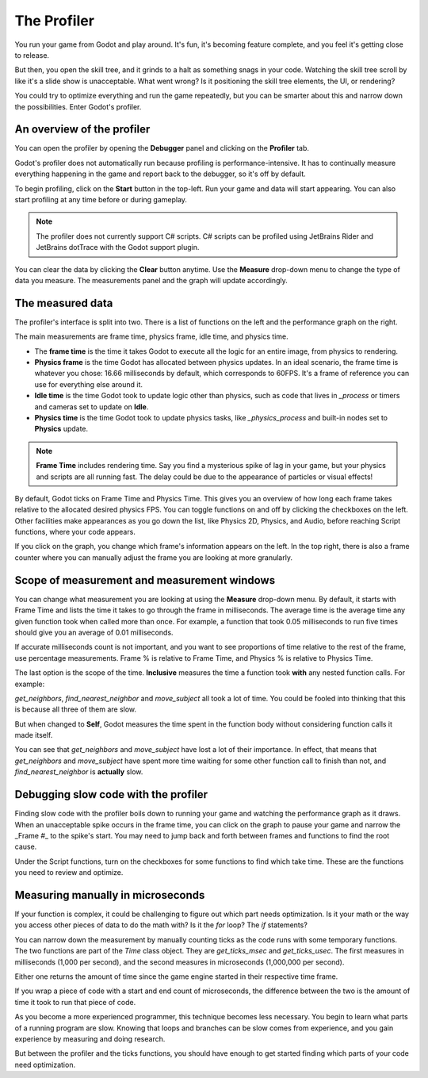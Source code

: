 .. _doc_the_profiler:

The Profiler
============

You run your game from Godot and play around. It's fun, it's becoming feature
complete, and you feel it's getting close to release.

But then, you open the skill tree, and it grinds to a halt as something snags in
your code. Watching the skill tree scroll by like it's a slide show is
unacceptable. What went wrong? Is it positioning the skill tree elements, the
UI, or rendering?

You could try to optimize everything and run the game repeatedly, but you can be
smarter about this and narrow down the possibilities. Enter Godot's profiler.

An overview of the profiler
+++++++++++++++++++++++++++

You can open the profiler by opening the **Debugger** panel and clicking on the
**Profiler** tab.

.. image:: img/profiler.png

Godot's profiler does not automatically run because profiling is
performance-intensive. It has to continually measure everything happening in the
game and report back to the debugger, so it's off by default.

To begin profiling, click on the **Start** button in the top-left. Run your game
and data will start appearing. You can also start profiling at any time before
or during gameplay.

.. note::

    The profiler does not currently support C# scripts. C# scripts can be profiled
    using JetBrains Rider and JetBrains dotTrace with the Godot support plugin.

You can clear the data by clicking the **Clear** button anytime. Use the
**Measure** drop-down menu to change the type of data you measure. The
measurements panel and the graph will update accordingly.

The measured data
+++++++++++++++++

The profiler's interface is split into two. There is a list of functions on the
left and the performance graph on the right.

The main measurements are frame time, physics frame, idle time, and physics time.

- The **frame time** is the time it takes Godot to execute all the logic for an
  entire image, from physics to rendering.
- **Physics frame** is the time Godot has allocated between physics updates. In
  an ideal scenario, the frame time is whatever you chose: 16.66 milliseconds by
  default, which corresponds to 60FPS. It's a frame of reference you can use for
  everything else around it.
- **Idle time** is the time Godot took to update logic other than physics, such
  as code that lives in `_process` or timers and cameras set to update on
  **Idle**.
- **Physics time** is the time Godot took to update physics tasks, like
  `_physics_process` and built-in nodes set to **Physics** update.

.. note:: **Frame Time** includes rendering time. Say you find a mysterious
          spike of lag in your game, but your physics and scripts are
          all running fast. The delay could be due to the appearance of
          particles or visual effects!

By default, Godot ticks on Frame Time and Physics Time. This gives you an
overview of how long each frame takes relative to the allocated desired physics
FPS. You can toggle functions on and off by clicking the checkboxes on the left.
Other facilities make appearances as you go down the list, like Physics 2D,
Physics, and Audio, before reaching Script functions, where your code appears.

If you click on the graph, you change which frame's information appears on the
left. In the top right, there is also a frame counter where you can manually
adjust the frame you are looking at more granularly.

Scope of measurement and measurement windows
++++++++++++++++++++++++++++++++++++++++++++

You can change what measurement you are looking at using the **Measure**
drop-down menu. By default, it starts with Frame Time and lists the time it
takes to go through the frame in milliseconds. The average time is the average
time any given function took when called more than once. For example, a function
that took 0.05 milliseconds to run five times should give you an average of 0.01
milliseconds.

If accurate milliseconds count is not important, and you want to see proportions
of time relative to the rest of the frame, use percentage measurements. Frame %
is relative to Frame Time, and Physics % is relative to Physics Time.

The last option is the scope of the time. **Inclusive** measures the time a
function took **with** any nested function calls. For example:

.. image:: img/split_curve.png

`get_neighbors`, `find_nearest_neighbor` and `move_subject` all took a lot of
time. You could be fooled into thinking that this is because all three of them
are slow.

But when changed to **Self**, Godot measures the time spent in the function body
without considering function calls it made itself.

.. image:: img/self_curve.png

You can see that `get_neighbors` and `move_subject` have lost a lot of their
importance. In effect, that means that `get_neighbors` and `move_subject` have
spent more time waiting for some other function call to finish than not, and
`find_nearest_neighbor` is **actually** slow.

Debugging slow code with the profiler
+++++++++++++++++++++++++++++++++++++

Finding slow code with the profiler boils down to running your game and watching
the performance graph as it draws. When an unacceptable spike occurs in the
frame time, you can click on the graph to pause your game and narrow the _Frame
#_ to the spike's start. You may need to jump back and forth between frames and
functions to find the root cause.

Under the Script functions, turn on the checkboxes for some functions to find
which take time. These are the functions you need to review and optimize.

Measuring manually in microseconds
++++++++++++++++++++++++++++++++++

If your function is complex, it could be challenging to figure out which part
needs optimization. Is it your math or the way you access other pieces of data
to do the math with? Is it the `for` loop? The `if` statements?

You can narrow down the measurement by manually counting ticks as the code runs
with some temporary functions. The two functions are part of the `Time` class
object. They are `get_ticks_msec` and `get_ticks_usec`. The first measures in
milliseconds (1,000 per second), and the second measures in microseconds
(1,000,000 per second).

Either one returns the amount of time since the game engine started in their respective
time frame.

If you wrap a piece of code with a start and end count of microseconds, the
difference between the two is the amount of time it took to run that piece of
code.

.. tabs::
 .. code-tab:: gdscript GDScript

    # Measuring the time it takes for worker_function() to run
    var start = Time.get_ticks_usec()
    worker_function()
    var end = Time.get_ticks_usec()
    var worker_time = (end-start)/1000000.0

    # Measuring the time spent running a calculation over each element of an array
    start = Time.get_ticks_usec()
    for calc in calculations:
        result = pow(2, calc.power) * calc.product
    end = Time.get_ticks_usec()
    var loop_time = (end-start)/1000000.0

    print("Worker time: %s\nLoop time: %s" % [worker_time, loop_time])

As you become a more experienced programmer, this technique becomes less
necessary. You begin to learn what parts of a running program are slow. Knowing
that loops and branches can be slow comes from experience, and you gain
experience by measuring and doing research.

But between the profiler and the ticks functions, you should have enough to get
started finding which parts of your code need optimization.
